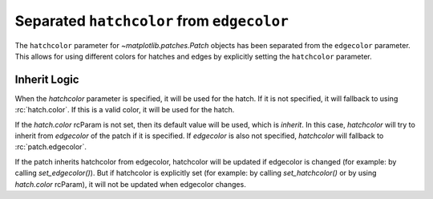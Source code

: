 Separated ``hatchcolor`` from ``edgecolor``
-------------------------------------------

The ``hatchcolor`` parameter for `~matplotlib.patches.Patch` objects has been
separated from the ``edgecolor`` parameter. This allows for using different colors
for hatches and edges by explicitly setting the ``hatchcolor`` parameter.

Inherit Logic
~~~~~~~~~~~~~
When the *hatchcolor* parameter is specified, it will be used for the hatch.
If it is not specified, it will fallback to using :rc:`hatch.color`.
If this is a valid color, it will be used for the hatch.

If the *hatch.color* rcParam is not set, then its default value will be used,
which is *inherit*. In this case, *hatchcolor* will try to inherit from *edgecolor*
of the patch if it is specified. If *edgecolor* is also not specified,
*hatchcolor* will fallback to :rc:`patch.edgecolor`.

If the patch inherits hatchcolor from edgecolor, hatchcolor will
be updated if edgecolor is changed (for example: by calling *set_edgecolor()*).
But if hatchcolor is explicitly set (for example: by calling *set_hatchcolor()*
or by using *hatch.color* rcParam), it will not be updated when edgecolor changes.

.. plot::
    :include-source: true
    :alt: Example of using the hatchcolor parameter in a Rectangle

    import matplotlib as mpl
    import matplotlib.pyplot as plt
    from matplotlib.patches import Rectangle

    fig, ax = plt.subplots()

    # hatchcolor can now be controlled using the `hatchcolor` parameter
    # In this case, hatchcolor is orange
    patch1 = Rectangle((0.1, 0.1), 0.3, 0.3, edgecolor='red', linewidth=2,
                      hatch='//', hatchcolor='orange')
    ax.add_patch(patch1)

    # When hatchcolor is not specified, it inherits from edgecolor
    # In this case, hatchcolor is green
    patch2 = Rectangle((0.6, 0.1), 0.3, 0.3, edgecolor='green', linewidth=2,
                       hatch='//', facecolor='none')
    ax.add_patch(patch2)

    # If both hatchcolor and edgecolor are not specified, it will default to the 'patch.edgecolor' rcParam, which is black by default
    # In this case, hatchcolor is black
    patch3 = Rectangle((0.1, 0.6), 0.3, 0.3, hatch='//')
    ax.add_patch(patch3)

    # When using `hatch.color` in the `rcParams`, edgecolor will now not overwrite hatchcolor
    # In this case, hatchcolor is black
    with plt.rc_context({'hatch.color': 'black'}):
        patch4 = Rectangle((0.6, 0.6), 0.3, 0.3, edgecolor='blue', linewidth=2,
                           hatch='//', facecolor='none')

    # hatchcolor is black (it uses the `hatch.color` rcParam value)
    assert patch4._hatch_color == mpl.colors.to_rgba('black')
    patch4.set_edgecolor('blue')
    # hatchcolor is still black (here, it does not update when edgecolor changes)
    assert patch4._hatch_color == mpl.colors.to_rgba('black')
    ax.add_patch(patch4)

    plt.show()
